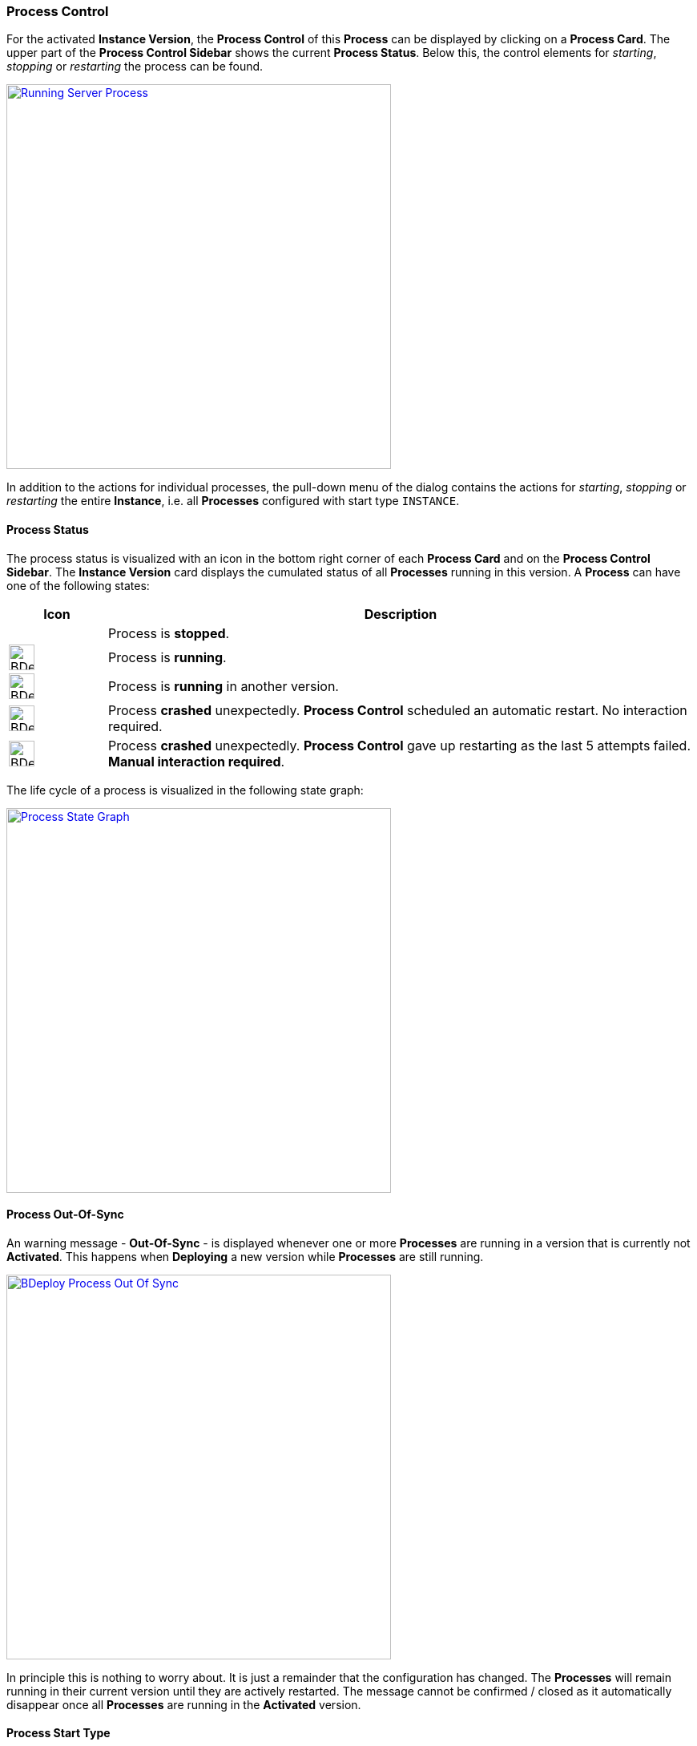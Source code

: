 === Process Control

For the activated *Instance Version*, the *Process Control* of this *Process* can be displayed by clicking on a *Process Card*. The upper part of the *Process Control Sidebar* shows the current *Process Status*. Below this, the control elements for _starting_, _stopping_ or _restarting_ the process can be found.

image::images/BDeploy_Process_Started.png[Running Server Process,align=center,width=480,link="images/BDeploy_Process_Started.png"]

In addition to the actions for individual processes, the pull-down menu of the dialog contains the actions for _starting_, _stopping_ or _restarting_ the entire *Instance*, i.e. all *Processes* configured with start type `INSTANCE`.

==== Process Status

The process status is visualized with an icon in the bottom right corner of each *Process Card* and on the *Process Control Sidebar*. The *Instance Version* card displays the cumulated status of all *Processes* running in this version. A *Process* can have one of the following states:

[%header,cols="1,6"]
|===
| Icon
| Description

| 
| Process is *stopped*.

a| image::images/BDeploy_Process_Status_Running.png[width=32,align=center]
| Process is *running*.

a| image::images/BDeploy_Process_Status_Running_Version.png[align=center,width=32]
| Process is *running* in another version.

a| image::images/BDeploy_Process_Status_Crashed_Temporary.png[align=center,width=32]
| Process *crashed* unexpectedly. *Process Control* scheduled an automatic restart. No interaction required.

a| image::images/BDeploy_Process_Status_Crashed.png[align=center,width=32]
| Process *crashed* unexpectedly. *Process Control* gave up restarting as the last 5 attempts failed. *Manual interaction required*.

|===

The life cycle of a process is visualized in the following state graph:

image::images/BDeploy_Process_State_Graph.png[Process State Graph,align=center,width=480,link="images/BDeploy_Process_State_Graph.png"]

==== Process Out-Of-Sync
An warning message - *Out-Of-Sync* - is displayed whenever one or more *Processes* are running in a version that is currently not *Activated*. This happens when *Deploying* a new version while *Processes* are still running. 

image::images/BDeploy_Process_Out_Of_Sync.png[align=center, width=480, link="images/BDeploy_Process_Out_Of_Sync.png"]

In principle this is nothing to worry about. It is just a remainder that the configuration has changed. The *Processes* will remain running in their current version until they are actively restarted. The message cannot be confirmed / closed as it automatically disappear once all *Processes* are running in the *Activated* version.

==== Process Start Type

The *Start Type* of a *Process* can be configured in the *Process Configuration* dialog. The available options are depending on the *Application*. That means the publisher of an *Application* defines which *Start Types* are supported. The following types are available:

[%header,cols="1,6"]
|===
| Name
| Description

| MANUAL
| Process must be started manually. No automatic startup will be done.

| MANUAL_CONFIRM
| Process must be started manually and an additional confirmation is required. 

| INSTANCE
| Process will be started automatically *if* the *Auto-Start* flag of the *Instance* is set. 

|===

It is a common requirement that certain *Processes* should be automatically started whenever the *BDeploy* server itself is started. To accomplish that the *Auto-Start* flag of the *Instance* must be set. This can be done in the *Instance Configuration* dialog. Additionally the *Start Type* of the *Process* must set to *Instance*. This can be done in the *Process Configuration* dialog.


*Processes* that are executing actions that cannot be reverted or that are potentially dangerous in productive environments (dropping a database, deleting files) should be configured with the start type *MANUAL CONFIRM*. Doing that results in an additional popup dialog that enforces the user to enter the name of the *Process* before it is started. The idea is, that the user takes an additional moment to ensure that he is really starting the desired *Process*.

image::images/BDeploy_Process_Manual_Confirm.png[Manual Confirmation On Startup,align=center,width=480,link="images/BDeploy_Process_Manual_Confirm.png"]

==== Keep Alive

If the *Keep Alive* flag for a *Process* is configured then the *Process Control* restarts it when it crashes unexpectedly. The first restart attempt is immediately executed after the process terminates. Subsequent attempts are delayed. That means the *Process Control* waits a given time period until the next start attempt is executed. Such a situation is visualized in the UI with a red-warning icon where normally the green heart is displayed.

image::images/BDeploy_Process_Crashed.png[Crashed Server Process (temporarily),align=center,width=480,link="images/BDeploy_Process_Crashed.png"]

The *Process Control* will give up restarting a process after a total of 5 unsuccessful restart attempts. Such a situation is visualized in the UI with a red error icon. This icon means that the user has to manually check why it is failing and restart it if desired.

image::images/BDeploy_Process_Crashed_Repeatedly.png[Crashed Server Process (permanently),align=center,width=480,link="images/BDeploy_Process_Crashed_Repeatedly.png"]

==== View stdout / stderr

Clicking on the terminal icon displayed below the process control actions will open a live stream of the *stdout* as well as *stderr* stream of the running *Process*. This allows a quick health check to ensure that everything is as expected.

image::images/BDeploy_Process_Output.png[Show and Follow Process Output,align=center,width=480,link="images/BDeploy_Process_Output.png"]

==== Process listing

Clicking on the gear icon below the process control will open a popup showing all operating system processes that have been started by this *Process*. 

image::images/BDeploy_Process_List.png[List of Operating System Processes,align=center,width=480,link="images/BDeploy_Process_List.png"]

==== Data Files

The *Data Files* dialog lists all files that are stored in the data directory of each minion. Files can be downloaded or opened directly in the the UI. The table is by default sorted by the last modification timestamp. Thus the newest files displayed first. The dialog utilizes pagination and only the top 10 files are shown. This can be changed using the toolbar below the table.

image::images/BDeploy_DataFiles_Browser.png[Data File Browser,align=center,width=480,link="images/BDeploy_DataFiles_Browser.png"]

When opened in place, the btn:[Follow] toggle allows to grab new output as it is written on the server.

image::images/BDeploy_DataFiles_Show.png[Show Data File,align=center,width=480,link="images/BDeploy_DataFiles_Show.png"]
